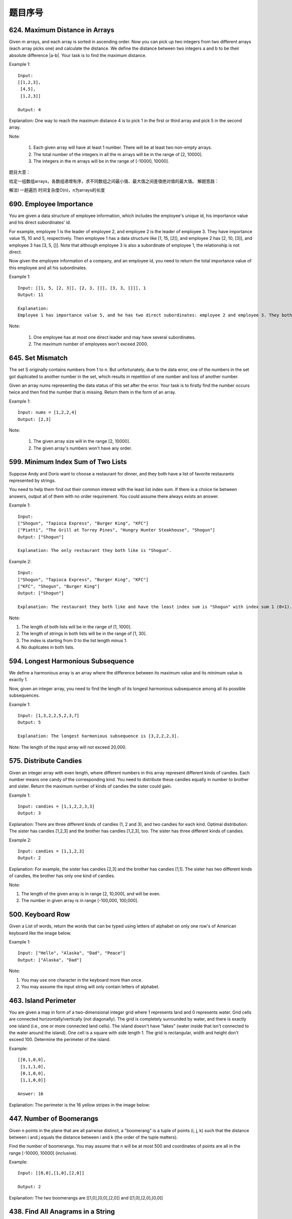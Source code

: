 题目序号   
============================================================



624. Maximum Distance in Arrays
-------------------------------


Given m arrays, and each array is sorted in ascending order. Now you can pick up two integers from two different arrays (each array picks one) and calculate the distance. We define the distance between two integers a and b to be their absolute difference |a-b|. Your task is to find the maximum distance.

Example 1:
::
    Input:
    [[1,2,3],
     [4,5],
     [1,2,3]]

    Output: 4
    
Explanation: 
One way to reach the maximum distance 4 is to pick 1 in the first or third array and pick 5 in the second array.

Note:

    #. Each given array will have at least 1 number. There will be at least two non-empty arrays.
    #. The total number of the integers in all the m arrays will be in the range of [2, 10000].
    #. The integers in the m arrays will be in the range of [-10000, 10000].

题目大意：

给定一组数组arrays，各数组递增有序，求不同数组之间最小值、最大值之间差值绝对值的最大值。
解题思路：

解法I 一趟遍历 时间复杂度O(n)，n为arrays的长度




690. Employee Importance
------------------------


You are given a data structure of employee information, which includes the employee's unique id, his importance value and his direct subordinates' id.

For example, employee 1 is the leader of employee 2, and employee 2 is the leader of employee 3. They have importance value 15, 10 and 5, respectively. Then employee 1 has a data structure like [1, 15, [2]], and employee 2 has [2, 10, [3]], and employee 3 has [3, 5, []]. Note that although employee 3 is also a subordinate of employee 1, the relationship is not direct.

Now given the employee information of a company, and an employee id, you need to return the total importance value of this employee and all his subordinates.

Example 1:
::
    Input: [[1, 5, [2, 3]], [2, 3, []], [3, 3, []]], 1
    Output: 11

    Explanation:
    Employee 1 has importance value 5, and he has two direct subordinates: employee 2 and employee 3. They both have importance value 3. So the total importance value of employee 1 is 5 + 3 + 3 = 11.

Note:

    #. One employee has at most one direct leader and may have several subordinates.
    #. The maximum number of employees won't exceed 2000.



645. Set Mismatch
-----------------



The set S originally contains numbers from 1 to n. But unfortunately, due to the data error, one of the numbers in the set got duplicated to another number in the set, which results in repetition of one number and loss of another number.

Given an array nums representing the data status of this set after the error. Your task is to firstly find the number occurs twice and then find the number that is missing. Return them in the form of an array.

Example 1:
::
    Input: nums = [1,2,2,4]
    Output: [2,3]

Note:

    #. The given array size will in the range [2, 10000].
    #. The given array's numbers won't have any order.




599. Minimum Index Sum of Two Lists
-----------------------------------


Suppose Andy and Doris want to choose a restaurant for dinner, and they both have a list of favorite restaurants represented by strings.

You need to help them find out their common interest with the least list index sum. If there is a choice tie between answers, output all of them with no order requirement. You could assume there always exists an answer.

Example 1:
::
    Input:
    ["Shogun", "Tapioca Express", "Burger King", "KFC"]
    ["Piatti", "The Grill at Torrey Pines", "Hungry Hunter Steakhouse", "Shogun"]
    Output: ["Shogun"]

    Explanation: The only restaurant they both like is "Shogun".

Example 2:
::
    Input:
    ["Shogun", "Tapioca Express", "Burger King", "KFC"]
    ["KFC", "Shogun", "Burger King"]
    Output: ["Shogun"]

    Explanation: The restaurant they both like and have the least index sum is "Shogun" with index sum 1 (0+1).

Note:

#. The length of both lists will be in the range of [1, 1000].
#. The length of strings in both lists will be in the range of [1, 30].
#. The index is starting from 0 to the list length minus 1.
#. No duplicates in both lists.



594. Longest Harmonious Subsequence
-----------------------------------


We define a harmonious array is an array where the difference between its maximum value and its minimum value is exactly 1.

Now, given an integer array, you need to find the length of its longest harmonious subsequence among all its possible subsequences.

Example 1:
::
    Input: [1,3,2,2,5,2,3,7]
    Output: 5

    Explanation: The longest harmonious subsequence is [3,2,2,2,3].

Note: The length of the input array will not exceed 20,000. 


575. Distribute Candies
-----------------------

Given an integer array with even length, where different numbers in this array represent different kinds of candies. Each number means one candy of the corresponding kind. You need to distribute these candies equally in number to brother and sister. Return the maximum number of kinds of candies the sister could gain.

Example 1:
::
    Input: candies = [1,1,2,2,3,3]
    Output: 3

Explanation:
There are three different kinds of candies (1, 2 and 3), and two candies for each kind.
Optimal distribution: The sister has candies [1,2,3] and the brother has candies [1,2,3], too. 
The sister has three different kinds of candies. 

Example 2:
::
    Input: candies = [1,1,2,3]
    Output: 2

Explanation: For example, the sister has candies [2,3] and the brother has candies [1,1]. 
The sister has two different kinds of candies, the brother has only one kind of candies. 

Note:

#. The length of the given array is in range [2, 10,000], and will be even.
#. The number in given array is in range [-100,000, 100,000].




500. Keyboard Row
-----------------

Given a List of words, return the words that can be typed using letters of alphabet on only one row's of American keyboard like the image below. 


Example 1:
::
    Input: ["Hello", "Alaska", "Dad", "Peace"]
    Output: ["Alaska", "Dad"]

Note:

#. You may use one character in the keyboard more than once.
#. You may assume the input string will only contain letters of alphabet.


463. Island Perimeter
---------------------


You are given a map in form of a two-dimensional integer grid where 1 represents land and 0 represents water. Grid cells are connected horizontally/vertically (not diagonally). The grid is completely surrounded by water, and there is exactly one island (i.e., one or more connected land cells). The island doesn't have "lakes" (water inside that isn't connected to the water around the island). One cell is a square with side length 1. The grid is rectangular, width and height don't exceed 100. Determine the perimeter of the island.

Example:
::
    [[0,1,0,0],
     [1,1,1,0],
     [0,1,0,0],
     [1,1,0,0]]

    Answer: 16

Explanation: The perimeter is the 16 yellow stripes in the image below:




447. Number of Boomerangs
-------------------------


Given n points in the plane that are all pairwise distinct, a "boomerang" is a tuple of points (i, j, k) such that the distance between i and j equals the distance between i and k (the order of the tuple matters).

Find the number of boomerangs. You may assume that n will be at most 500 and coordinates of points are all in the range [-10000, 10000] (inclusive).

Example:
::
    Input: [[0,0],[1,0],[2,0]]

    Output: 2

Explanation:
The two boomerangs are [[1,0],[0,0],[2,0]] and [[1,0],[2,0],[0,0]]



438. Find All Anagrams in a String
----------------------------------



Given a string s and a non-empty string p, find all the start indices of p's anagrams in s.

Strings consists of lowercase English letters only and the length of both strings s and p will not be larger than 20,100.

The order of output does not matter.

Example 1:
::
    Input: s: "cbaebabacd" p: "abc"

    Output: [0, 6]

Explanation:
The substring with start index = 0 is "cba", which is an anagram of "abc".
The substring with start index = 6 is "bac", which is an anagram of "abc".

Example 2:
::
    Input: s: "abab" p: "ab"

    Output: [0, 1, 2]

Explanation:
The substring with start index = 0 is "ab", which is an anagram of "ab".
The substring with start index = 1 is "ba", which is an anagram of "ab".
The substring with start index = 2 is "ab", which is an anagram of "ab".

